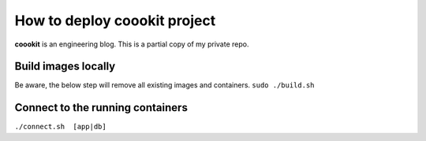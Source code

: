 ==================
How to deploy coookit project
==================
**coookit** is an engineering blog.
This is a partial copy of my private repo.

Build images locally
==============
Be aware, the below step will remove all existing images and containers.
``sudo ./build.sh``

Connect to the running containers
==============
``./connect.sh  [app|db]``
